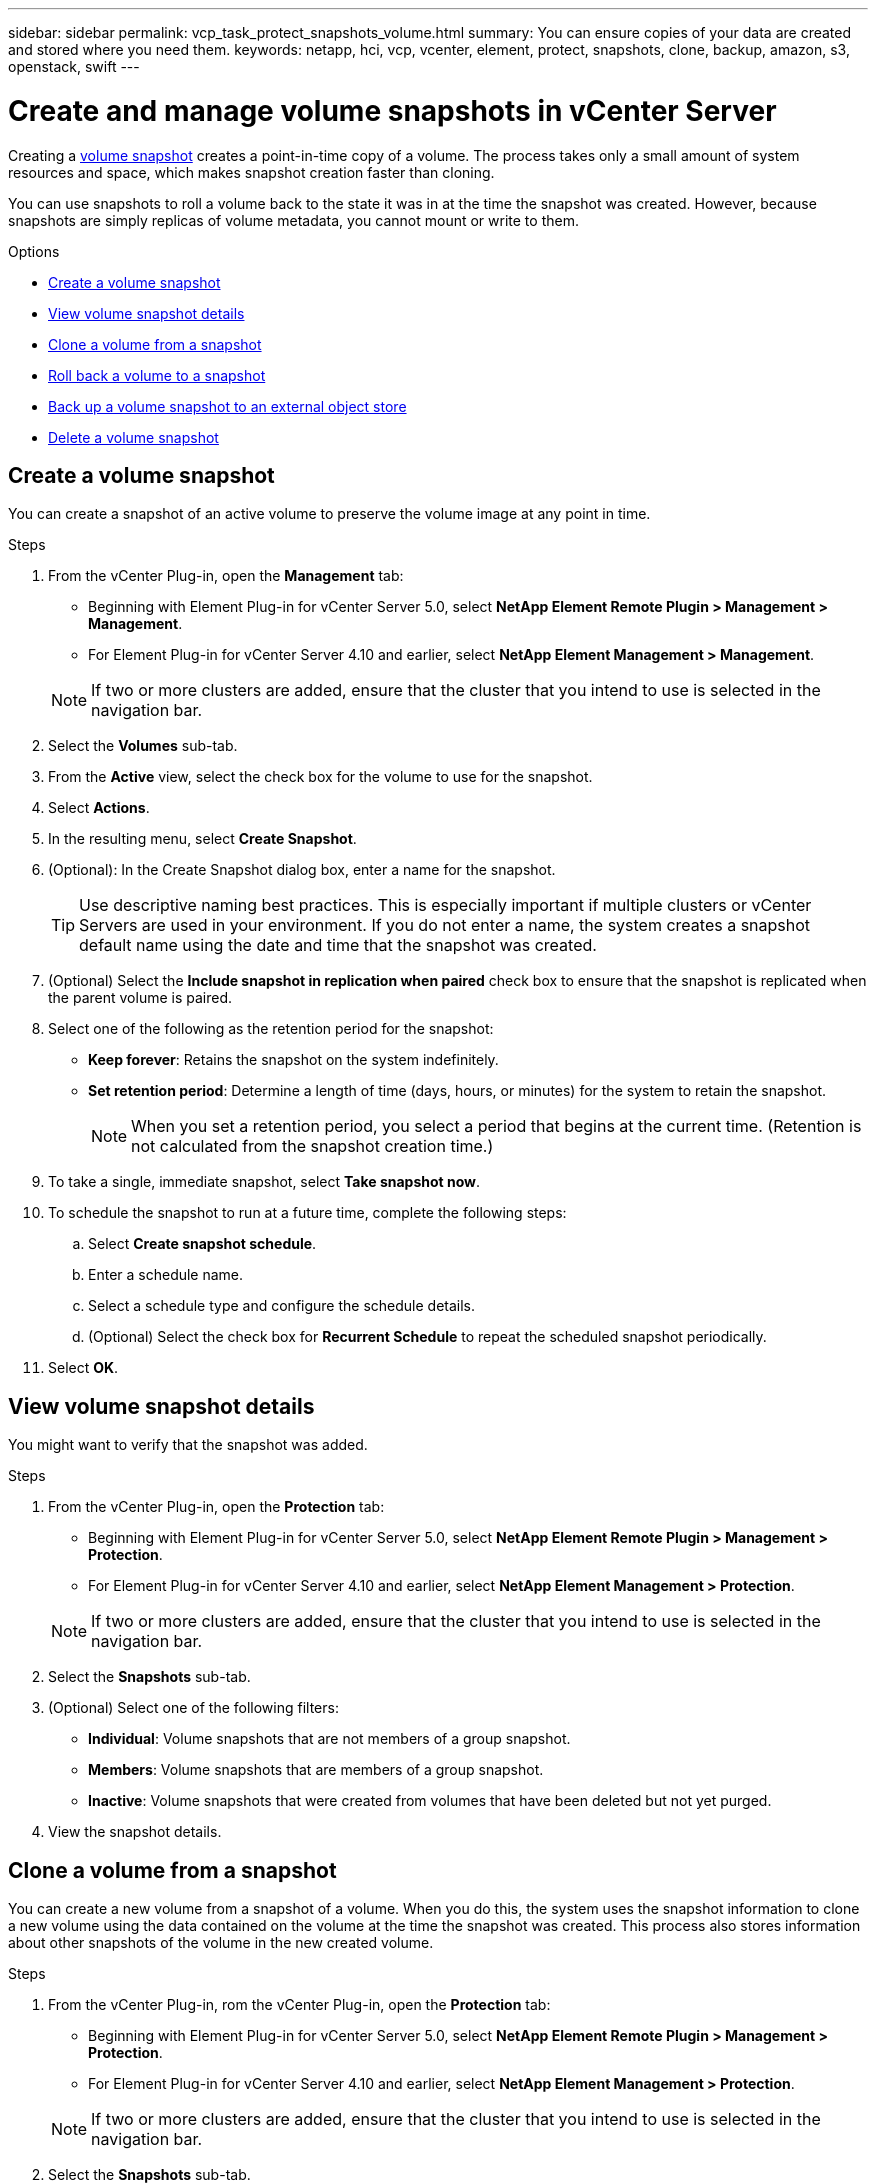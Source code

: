 ---
sidebar: sidebar
permalink: vcp_task_protect_snapshots_volume.html
summary: You can ensure copies of your data are created and stored where you need them.
keywords: netapp, hci, vcp, vcenter, element, protect, snapshots, clone, backup, amazon, s3, openstack, swift
---

= Create and manage volume snapshots in vCenter Server
:hardbreaks:
:nofooter:
:icons: font
:linkattrs:
:imagesdir: ../media/

[.lead]
Creating a https://docs.netapp.com/us-en/hci/docs/concept_hci_dataprotection.html#volume-snapshots-for-data-protection[volume snapshot] creates a point-in-time copy of a volume. The process takes only a small amount of system resources and space, which makes snapshot creation faster than cloning.

You can use snapshots to roll a volume back to the state it was in at the time the snapshot was created. However, because snapshots are simply replicas of volume metadata, you cannot mount or write to them.

.Options

* <<Create a volume snapshot>>
* <<View volume snapshot details>>
* <<Clone a volume from a snapshot>>
* <<Roll back a volume to a snapshot>>
* <<Back up a volume snapshot to an external object store>>
* <<Delete a volume snapshot>>


== Create a volume snapshot
You can create a snapshot of an active volume to preserve the volume image at any point in time.

.Steps

. From the vCenter Plug-in, open the *Management* tab:
+
* Beginning with Element Plug-in for vCenter Server 5.0, select *NetApp Element Remote Plugin > Management > Management*.
* For Element Plug-in for vCenter Server 4.10 and earlier, select *NetApp Element Management > Management*.

+
NOTE: If two or more clusters are added, ensure that the cluster that you intend to use is selected in the navigation bar.

. Select the *Volumes* sub-tab.
. From the *Active* view, select the check box for the volume to use for the snapshot.
. Select *Actions*.
. In the resulting menu, select *Create Snapshot*.
. (Optional): In the Create Snapshot dialog box, enter a name for the snapshot.
+
TIP: Use descriptive naming best practices. This is especially important if multiple clusters or vCenter Servers are used in your environment. If you do not enter a name, the system creates a snapshot default name using the date and time that the snapshot was created.

. (Optional) Select the *Include snapshot in replication when paired* check box to ensure that the snapshot is replicated when the parent volume is paired.

. Select one of the following as the retention period for the snapshot:
+
* *Keep forever*: Retains the snapshot on the system indefinitely.
* *Set retention period*: Determine a length of time (days, hours, or minutes) for the system to retain the snapshot.
+
NOTE: When you set a retention period, you select a period that begins at the current time. (Retention is not calculated from the snapshot creation time.)

. To take a single, immediate snapshot, select *Take snapshot now*.
. To schedule the snapshot to run at a future time, complete the following steps:
.. Select *Create snapshot schedule*.
.. Enter a schedule name.
.. Select a schedule type and configure the schedule details.
.. (Optional) Select the check box for *Recurrent Schedule* to repeat the scheduled snapshot periodically.
. Select *OK*.

== View volume snapshot details

You might want to verify that the snapshot was added.

.Steps
. From the vCenter Plug-in, open the *Protection* tab:
+
* Beginning with Element Plug-in for vCenter Server 5.0, select *NetApp Element Remote Plugin > Management > Protection*.
* For Element Plug-in for vCenter Server 4.10 and earlier, select *NetApp Element Management > Protection*.

+
NOTE: If two or more clusters are added, ensure that the cluster that you intend to use is selected in the navigation bar.

. Select the *Snapshots* sub-tab.
. (Optional) Select one of the following filters:
+
* *Individual*: Volume snapshots that are not members of a group snapshot.
* *Members*: Volume snapshots that are members of a group snapshot.
* *Inactive*: Volume snapshots that were created from volumes that have been deleted but not yet purged.

. View the snapshot details.

== Clone a volume from a snapshot
You can create a new volume from a snapshot of a volume. When you do this, the system uses the snapshot information to clone a new volume using the data contained on the volume at the time the snapshot was created. This process also stores information about other snapshots of the volume in the new created volume.

.Steps
. From the vCenter Plug-in, rom the vCenter Plug-in, open the *Protection* tab:
+
* Beginning with Element Plug-in for vCenter Server 5.0, select *NetApp Element Remote Plugin > Management > Protection*.
* For Element Plug-in for vCenter Server 4.10 and earlier, select *NetApp Element Management > Protection*.

+
NOTE: If two or more clusters are added, ensure that the cluster that you intend to use is selected in the navigation bar.

. Select the *Snapshots* sub-tab.
. Select one of two views:
+
* *Individual*: Lists volume snapshots that are not members of a group snapshot.
* *Members*: Lists volume snapshots that are members of a group snapshot.
. Select the check box for the volume snapshot to clone as a volume.
. Select *Actions*.
. In the resulting menu, select *Clone Volume from Snapshot*.
. Enter a volume name, the total size and select either GB or GiB for the new volume.
. Select an access type for the volume:
+
* *Read Only*: Only read operations are allowed.
* *Read/Write*: Both read and write operations are allowed.
* *Locked*: No read or write operations are allowed.
* *Replication Target*: Designated as a target volume in a replicated volume pair.
. Select a user account to associate with the new volume.
. Select *OK*.
. Validate the new volume:
.. Open the *Management* tab:
+
* Beginning with Element Plug-in for vCenter Server 5.0, select *NetApp Element Remote Plugin > Management > Management*.
* For Element Plug-in for vCenter Server 4.10 and earlier, select *NetApp Element Management > Management*.
.. Select the *Volumes* sub-tab.
.. From the *Active* view, confirm that the new volume is listed.
+
TIP: Refresh the page if needed.

== Roll back a volume to a snapshot
You can roll back a volume to a snapshot at any time. This undoes any changes made to the volume since the snapshot was created.

.Steps
. From the vCenter Plug-in, open the *Protection* tab:
+
* Beginning with Element Plug-in for vCenter Server 5.0, select *NetApp Element Remote Plugin > Management > Protection*.
* For Element Plug-in for vCenter Server 4.10 and earlier, select *NetApp Element Management > Protection*.

+
NOTE: If two or more clusters are added, ensure that the cluster that you intend to use is selected in the navigation bar.

. Select the *Snapshots* sub-tab.
. Select one of two views:
+
* *Individual*: Lists volume snapshots that are not members of a group snapshot.
* *Members*: Lists volume snapshots that are members of a group snapshot.
. Select the check box for the volume snapshot to use for the volume rollback.
. Select *Actions*.
. In the resulting menu, select *Rollback Volume to Snapshot*.
. (Optional) To save the current state of the volume before rolling back to the snapshot:
+
.. In the Rollback to Snapshot dialog box, select *Save volume's current state as a snapshot*.
.. Enter a name for the new snapshot.
. Select *OK*.

== Back up a volume snapshot to an external object store
You can use the integrated backup feature to back up a volume snapshot. You can back up snapshots from a cluster running NetApp Element software to an external object store or to another Element-based cluster.

When you back up a snapshot to an external object store, you must have a connection to the object store that allows read/write operations.

* <<Back up a volume snapshot to an Amazon S3 object store>>
* <<Back up a volume snapshot to an OpenStack Swift object store>>
* <<Back up a volume snapshot to a cluster running Element software>>

=== Back up a volume snapshot to an Amazon S3 object store
You can back up NetApp Element snapshots to external object stores that are compatible with Amazon S3.

.Steps
. From the vCenter Plug-in, open the *Protection* tab:
+
* Beginning with Element Plug-in for vCenter Server 5.0, select *NetApp Element Remote Plugin > Management > Protection*.
* For Element Plug-in for vCenter Server 4.10 and earlier, select *NetApp Element Management > Protection*.

+
NOTE: If two or more clusters are added, ensure that the cluster that you intend to use is selected in the navigation bar.

. Select the *Snapshots* sub-tab.
. Select the check box for the volume snapshot you want to back up.
. Select *Actions*.
. In the resulting menu, select *Backup to*.
. In the dialog under *Back up volume to*, select *Amazon S3*.
. Select an option under *with the following data format*:
+
* *Native*: A compressed format readable only by NetApp Element software-based storage systems.
* *Uncompressed*: An uncompressed format compatible with other systems.

. Enter the details:
+
* *Host name*: Enter a host name to use to access the object store.
* *Access key ID*: Enter an access key ID for the account.
* *Secret access key*: Enter the secret access key for the account.
* *Amazon S3 Bucket*: Enter the S3 bucket in which to store the backup.
* *Prefix*: (Optional) Enter a prefix for the backup name.
* *Nametag*: (Optional) Enter a nametag to append to the prefix.
. Select *OK*.

=== Back up a volume snapshot to an OpenStack Swift object store
You can back up NetApp Element snapshots to secondary object stores that are compatible with OpenStack Swift.

.Steps
. From the vCenter Plug-in, open the *Protection* tab:
+
* Beginning with Element Plug-in for vCenter Server 5.0, select *NetApp Element Remote Plugin > Management > Protection*.
* For Element Plug-in for vCenter Server 4.10 and earlier, select *NetApp Element Management > Protection*.

+
NOTE: If two or more clusters are added, ensure that the cluster that you intend to use is selected in the navigation bar.

. Select the *Snapshots* sub-tab.
. Select the check box for the volume snapshot you want to back up.
. Select *Actions*.
. In the resulting menu, select *Backup to*.
. In the dialog under *Back up volume to*, select *OpenStack Swift*.
. Select an option under *with the following data format*:
+
* *Native*: A compressed format readable only by NetApp Element software-based storage systems.
* *Uncompressed*: An uncompressed format compatible with other systems.

. Enter the details:
+
* *URL*: Enter a URL to use to access the object store.
* *User name*: Enter user name for the account.
* *Authentication key*: Enter the authentication key for the account.
* *Container*: Enter the container in which to store the backup.
* *Prefix*: (Optional) Enter a prefix for the backup volume name.
* *Nametag*: (Optional) Enter a name tag to append to the prefix.

. Select *OK*.

=== Back up a volume snapshot to a cluster running Element software
You can back up a volume snapshot that resides on a cluster running NetApp Element software to a remote Element cluster.

.What you'll need
You must create a volume on the destination cluster of equal or greater size to the snapshot you are using for the backup.

.About this task
When you back up or restore from one cluster to another, the system generates a key to be used as authentication between the clusters. This bulk volume write key enables the source cluster to authenticate with the destination cluster, providing security when writing to the destination volume. As part of the backup or restore process, you need to generate a bulk volume write key from the destination volume before starting the operation.

.Steps
. From the vCenter Plug-in, open the *Management* tab:
+
* Beginning with Element Plug-in for vCenter Server 5.0, select *NetApp Element Remote Plugin > Management > Management*.
* For Element Plug-in for vCenter Server 4.10 and earlier, select *NetApp Element Management > Management*.
+
NOTE: If two or more clusters are added, ensure that the cluster that you intend to use is selected in the navigation bar.

. Select the *volumes* sub-tab.
. Select the check box for the destination volume.
. Select *Actions*.
. In the resulting menu, select *Restore from*.
. In the dialog under *Restore from*, select *NetApp Element*.
. Select an option under *with the following data format*:
+
* *Native*: A compressed format readable only by NetApp Element software-based storage systems.
* *Uncompressed*: An uncompressed format compatible with other systems.

. Select *Generate Key* to generate a bulk volume write key for the destination volume.
. Copy the bulk volume write key to your clipboard to apply to later steps on the source cluster.
. From the vCenter that contains the source cluster, open the *Protection* tab:
+
* Beginning with Element Plug-in for vCenter Server 5.0, select *NetApp Element Remote Plugin > Management > Protection*.
* For Element Plug-in for vCenter Server 4.10 and earlier, select *NetApp Element Management > Protection*.

+
NOTE: If two or more clusters are added, ensure that the cluster you intend to use for the task is selected in the navigation bar.

. Select the check box for the snapshot you are using for the backup.
. Select *Actions*.
. In the resulting menu, select *Backup to*.
. In the dialog box under *Back up volume to*, select *NetApp Element*.
. Select the same option as the destination cluster under *with the following data format*.
. Enter the details:
+
* *Remote cluster MVIP*: Enter the management virtual IP address of the destination volume's cluster.
* *Remote cluster user password*: Enter the remote cluster user name.
* *Remote user password*: Enter the remote cluster password.
* *Bulk volume write key*: Paste the key you generated on the destination cluster earlier.
. Select *OK*.

== Delete a volume snapshot
You can delete a volume snapshot from a cluster running NetApp Element software using the plug-in extension point. When you delete a snapshot, the system immediately removes it.

.About this task
You can delete snapshots that are being replicated from the source cluster. If a snapshot is syncing to the target cluster when you delete it, the sync replication completes and the snapshot is deleted from the source cluster. The snapshot is not deleted from the target cluster.

You can also delete snapshots that have been replicated to the target from the target cluster. The deleted snapshot is kept in a list of deleted snapshots on the target until the system detects that you have deleted the snapshot on the source cluster. After the target has detected that you have deleted the source snapshot, the target stops replication of the snapshot.

.Steps
. From the vCenter Plug-in, open the *Protection* tab:
+
* Beginning with Element Plug-in for vCenter Server 5.0, select *NetApp Element Remote Plugin > Management > Protection*.
* For Element Plug-in for vCenter Server 4.10 and earlier, select *NetApp Element Management > Protection*.

+
NOTE: If two or more clusters are added, ensure that the cluster that you intend to use is selected in the navigation bar.

. From the *Snapshots* sub-tab, select one of the following views:
+
* *Individual*: A list of volume snapshots that are not part of a group snapshot.
* *Inactive*: A list of volume snapshots that were created from volumes that have been deleted but not yet purged.

. Select the check box for the volume snapshot you want to delete.
. Select *Actions*.
. In the resulting menu, select *Delete*.
. Confirm the action.

[discrete]
== Find more information
*	https://docs.netapp.com/us-en/hci/index.html[NetApp HCI Documentation^]
* https://www.netapp.com/data-storage/solidfire/documentation[SolidFire and Element Resources page^]
